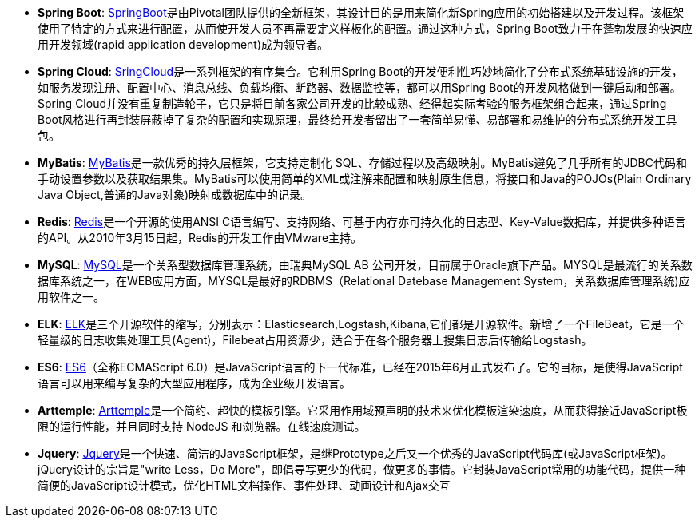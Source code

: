 * *Spring Boot*: https://spring.io/projects/spring-boot[SpringBoot]是由Pivotal团队提供的全新框架，其设计目的是用来简化新Spring应用的初始搭建以及开发过程。该框架使用了特定的方式来进行配置，从而使开发人员不再需要定义样板化的配置。通过这种方式，Spring Boot致力于在蓬勃发展的快速应用开发领域(rapid application development)成为领导者。


* *Spring Cloud*: https://springcloud.cc/[SringCloud]是一系列框架的有序集合。它利用Spring Boot的开发便利性巧妙地简化了分布式系统基础设施的开发，如服务发现注册、配置中心、消息总线、负载均衡、断路器、数据监控等，都可以用Spring Boot的开发风格做到一键启动和部署。Spring Cloud并没有重复制造轮子，它只是将目前各家公司开发的比较成熟、经得起实际考验的服务框架组合起来，通过Spring Boot风格进行再封装屏蔽掉了复杂的配置和实现原理，最终给开发者留出了一套简单易懂、易部署和易维护的分布式系统开发工具包。

* *MyBatis*: 
https://blog.mybatis.org/[MyBatis]是一款优秀的持久层框架，它支持定制化 SQL、存储过程以及高级映射。MyBatis避免了几乎所有的JDBC代码和手动设置参数以及获取结果集。MyBatis可以使用简单的XML或注解来配置和映射原生信息，将接口和Java的POJOs(Plain Ordinary Java Object,普通的Java对象)映射成数据库中的记录。

* *Redis*: https://redis.io/[Redis]是一个开源的使用ANSI C语言编写、支持网络、可基于内存亦可持久化的日志型、Key-Value数据库，并提供多种语言的API。从2010年3月15日起，Redis的开发工作由VMware主持。

* *MySQL*: 
https://www.mysql.com/[MySQL]是一个关系型数据库管理系统，由瑞典MySQL AB 公司开发，目前属于Oracle旗下产品。MYSQL是最流行的关系数据库系统之一，在WEB应用方面，MYSQL是最好的RDBMS（Relational Datebase Management System，关系数据库管理系统)应用软件之一。

* *ELK*: https://www.elastic.co/cn/products/elasticsearch[ELK]是三个开源软件的缩写，分别表示：Elasticsearch,Logstash,Kibana,它们都是开源软件。新增了一个FileBeat，它是一个轻量级的日志收集处理工具(Agent)，Filebeat占用资源少，适合于在各个服务器上搜集日志后传输给Logstash。

* *ES6*: http://coenraets.org/present/es6/#0[ES6]（全称ECMAScript 6.0）是JavaScript语言的下一代标准，已经在2015年6月正式发布了。它的目标，是使得JavaScript语言可以用来编写复杂的大型应用程序，成为企业级开发语言。

* *Arttemple*: https://www.npmjs.com/package/art-template[Arttemple]是一个简约、超快的模板引擎。它采用作用域预声明的技术来优化模板渲染速度，从而获得接近JavaScript极限的运行性能，并且同时支持 NodeJS 和浏览器。在线速度测试。

* *Jquery*: https://jquery.com/[Jquery]是一个快速、简洁的JavaScript框架，是继Prototype之后又一个优秀的JavaScript代码库(或JavaScript框架)。jQuery设计的宗旨是"write Less，Do More"，即倡导写更少的代码，做更多的事情。它封装JavaScript常用的功能代码，提供一种简便的JavaScript设计模式，优化HTML文档操作、事件处理、动画设计和Ajax交互